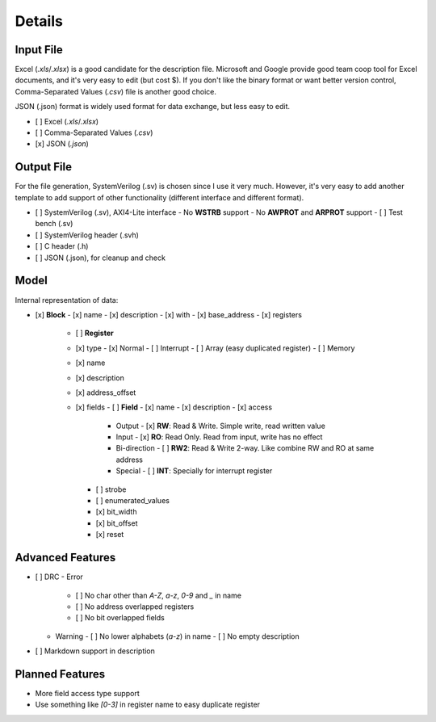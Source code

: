 Details
=======

Input File
----------

Excel (*.xls*/*.xlsx*) is a good candidate for the description file. Microsoft and Google provide good team coop tool for Excel documents, and it's very easy to edit (but cost $). If you don't like the binary format or want better version control, Comma-Separated Values (*.csv*) file is another good choice.

JSON (.json) format is widely used format for data exchange, but less easy to edit.

- [ ] Excel (*.xls*/*.xlsx*)
- [ ] Comma-Separated Values (*.csv*)
- [x] JSON (*.json*)

Output File
-----------

For the file generation, SystemVerilog (.sv) is chosen since I use it very much. However, it's very easy to add another template to add support of other functionality (different interface and different format).

- [ ] SystemVerilog (.sv), AXI4-Lite interface
  - No **WSTRB** support
  - No **AWPROT** and **ARPROT** support
  - [ ] Test bench (.sv)

- [ ] SystemVerilog header (.svh)

- [ ] C header (.h)

- [ ] JSON (.json), for cleanup and check

Model
-----

Internal representation of data:

- [x] **Block**
  - [x] name
  - [x] description
  - [x] with
  - [x] base_address
  - [x] registers
    - [ ] **Register**
    - [x] type
      - [x] Normal
      - [ ] Interrupt
      - [ ] Array (easy duplicated register)
      - [ ] Memory
    - [x] name
    - [x] description
    - [x] address_offset
    - [x] fields
      - [ ] **Field**
      - [x] name
      - [x] description
      - [x] access
        - Output
          - [x] **RW**: Read & Write. Simple write, read written value
        - Input
          - [x] **RO**: Read Only. Read from input, write has no effect
        - Bi-direction
          - [ ] **RW2**: Read & Write 2-way. Like combine RW and RO at same address
        - Special
          - [ ] **INT**: Specially for interrupt register
      - [ ] strobe
      - [ ] enumerated_values
      - [x] bit_width
      - [x] bit_offset
      - [x] reset

Advanced Features
-----------------

- [ ] DRC
  - Error
    - [ ] No char other than *A-Z*, *a-z*, *0-9* and *_* in name
    - [ ] No address overlapped registers
    - [ ] No bit overlapped fields
  - Warning
    - [ ] No lower alphabets (*a-z*) in name
    - [ ] No empty description
- [ ] Markdown support in description

Planned Features
----------------

- More field access type support
- Use something like `[0-3]` in register name to easy duplicate register
